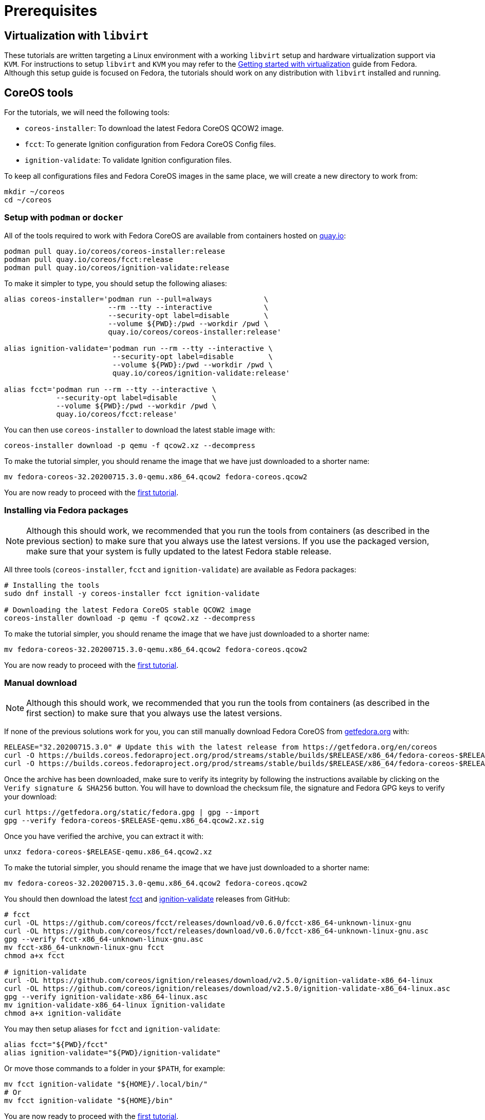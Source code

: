 = Prerequisites

== Virtualization with `libvirt`

These tutorials are written targeting a Linux environment with a working `libvirt` setup and hardware virtualization support via `KVM`. For instructions to setup `libvirt` and `KVM` you may refer to the https://docs.fedoraproject.org/en-US/quick-docs/getting-started-with-virtualization/[Getting started with virtualization] guide from Fedora. Although this setup guide is focused on Fedora, the tutorials should work on any distribution with `libvirt` installed and running.

== CoreOS tools

For the tutorials, we will need the following tools:

  * `coreos-installer`: To download the latest Fedora CoreOS QCOW2 image.
  * `fcct`: To generate Ignition configuration from Fedora CoreOS Config files.
  * `ignition-validate`: To validate Ignition configuration files.

To keep all configurations files and Fedora CoreOS images in the same place, we will create a new directory to work from:

[source,bash]
----
mkdir ~/coreos
cd ~/coreos
----

=== Setup with `podman` or `docker`

All of the tools required to work with Fedora CoreOS are available from containers hosted on https://quay.io/[quay.io]:

[source,bash]
----
podman pull quay.io/coreos/coreos-installer:release
podman pull quay.io/coreos/fcct:release
podman pull quay.io/coreos/ignition-validate:release
----

To make it simpler to type, you should setup the following aliases:

[source,bash]
----
alias coreos-installer='podman run --pull=always            \
                        --rm --tty --interactive            \
                        --security-opt label=disable        \
                        --volume ${PWD}:/pwd --workdir /pwd \
                        quay.io/coreos/coreos-installer:release'

alias ignition-validate='podman run --rm --tty --interactive \
                         --security-opt label=disable        \
                         --volume ${PWD}:/pwd --workdir /pwd \
                         quay.io/coreos/ignition-validate:release'

alias fcct='podman run --rm --tty --interactive \
            --security-opt label=disable        \
            --volume ${PWD}:/pwd --workdir /pwd \
            quay.io/coreos/fcct:release'
----

You can then use `coreos-installer` to download the latest stable image with:

[source,bash]
----
coreos-installer download -p qemu -f qcow2.xz --decompress
----

To make the tutorial simpler, you should rename the image that we have just downloaded to a shorter name:

[source,bash]
----
mv fedora-coreos-32.20200715.3.0-qemu.x86_64.qcow2 fedora-coreos.qcow2
----

You are now ready to proceed with the xref:tutorial-autologin.adoc[first tutorial].

=== Installing via Fedora packages

NOTE: Although this should work, we recommended that you run the tools from containers (as described in the previous section) to make sure that you always use the latest versions. If you use the packaged version, make sure that your system is fully updated to the latest Fedora stable release.

All three tools (`coreos-installer`, `fcct` and `ignition-validate`) are available as Fedora packages:

[source,bash]
----
# Installing the tools
sudo dnf install -y coreos-installer fcct ignition-validate

# Downloading the latest Fedora CoreOS stable QCOW2 image
coreos-installer download -p qemu -f qcow2.xz --decompress
----

To make the tutorial simpler, you should rename the image that we have just downloaded to a shorter name:

[source,bash]
----
mv fedora-coreos-32.20200715.3.0-qemu.x86_64.qcow2 fedora-coreos.qcow2
----

You are now ready to proceed with the xref:tutorial-autologin.adoc[first tutorial].

=== Manual download

NOTE: Although this should work, we recommended that you run the tools from containers (as described in the first section) to make sure that you always use the latest versions.

If none of the previous solutions work for you, you can still manually download Fedora CoreOS from https://getfedora.org/en/coreos/download?tab=metal_virtualized&stream=stable[getfedora.org] with:

[source,bash]
----
RELEASE="32.20200715.3.0" # Update this with the latest release from https://getfedora.org/en/coreos
curl -O https://builds.coreos.fedoraproject.org/prod/streams/stable/builds/$RELEASE/x86_64/fedora-coreos-$RELEASE-qemu.x86_64.qcow2.xz
curl -O https://builds.coreos.fedoraproject.org/prod/streams/stable/builds/$RELEASE/x86_64/fedora-coreos-$RELEASE-qemu.x86_64.qcow2.xz.sig
----

Once the archive has been downloaded, make sure to verify its integrity by following the instructions available by clicking on the `Verify signature & SHA256` button. You will have to download the checksum file, the signature and Fedora GPG keys to verify your download:

[source,bash]
----
curl https://getfedora.org/static/fedora.gpg | gpg --import
gpg --verify fedora-coreos-$RELEASE-qemu.x86_64.qcow2.xz.sig
----

Once you have verified the archive, you can extract it with:

[source,bash]
----
unxz fedora-coreos-$RELEASE-qemu.x86_64.qcow2.xz
----

To make the tutorial simpler, you should rename the image that we have just downloaded to a shorter name:

[source,bash]
----
mv fedora-coreos-32.20200715.3.0-qemu.x86_64.qcow2 fedora-coreos.qcow2
----

You should then download the latest https://github.com/coreos/fcct/releases[fcct] and https://github.com/coreos/ignition/releases[ignition-validate] releases from GitHub:

[source,bash]
----
# fcct
curl -OL https://github.com/coreos/fcct/releases/download/v0.6.0/fcct-x86_64-unknown-linux-gnu
curl -OL https://github.com/coreos/fcct/releases/download/v0.6.0/fcct-x86_64-unknown-linux-gnu.asc
gpg --verify fcct-x86_64-unknown-linux-gnu.asc
mv fcct-x86_64-unknown-linux-gnu fcct
chmod a+x fcct

# ignition-validate
curl -OL https://github.com/coreos/ignition/releases/download/v2.5.0/ignition-validate-x86_64-linux
curl -OL https://github.com/coreos/ignition/releases/download/v2.5.0/ignition-validate-x86_64-linux.asc
gpg --verify ignition-validate-x86_64-linux.asc
mv ignition-validate-x86_64-linux ignition-validate
chmod a+x ignition-validate
----

You may then setup aliases for `fcct` and `ignition-validate`:

[source,bash]
----
alias fcct="${PWD}/fcct"
alias ignition-validate="${PWD}/ignition-validate"
----

Or move those commands to a folder in your `$PATH`, for example:

[source,bash]
----
mv fcct ignition-validate "${HOME}/.local/bin/"
# Or
mv fcct ignition-validate "${HOME}/bin"
----

You are now ready to proceed with the xref:tutorial-autologin.adoc[first tutorial].
